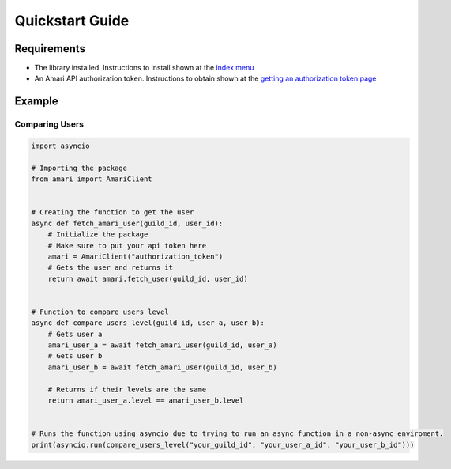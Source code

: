 Quickstart Guide
================

Requirements
------------

- The library installed. Instructions to install shown at the `index menu <https://amaripy.readthedocs.io/en/latest/>`_
- An Amari API authorization token. Instructions to obtain shown at the `getting an authorization token page <https://amaripy.readthedocs.io/en/latest/getting_an_authorization_token>`_

Example
-------

Comparing Users
^^^^^^^^^^^^^^^

.. code:: py

    import asyncio

    # Importing the package
    from amari import AmariClient


    # Creating the function to get the user
    async def fetch_amari_user(guild_id, user_id):
        # Initialize the package
        # Make sure to put your api token here
        amari = AmariClient("authorization_token")
        # Gets the user and returns it
        return await amari.fetch_user(guild_id, user_id)


    # Function to compare users level
    async def compare_users_level(guild_id, user_a, user_b):
        # Gets user a
        amari_user_a = await fetch_amari_user(guild_id, user_a)
        # Gets user b
        amari_user_b = await fetch_amari_user(guild_id, user_b)

        # Returns if their levels are the same
        return amari_user_a.level == amari_user_b.level


    # Runs the function using asyncio due to trying to run an async function in a non-async enviroment.
    print(asyncio.run(compare_users_level("your_guild_id", "your_user_a_id", "your_user_b_id")))
